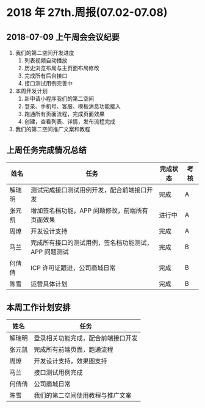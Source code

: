 * 2018 年 27th.周报(07.02-07.08)
** 2018-07-09 上午周会会议纪要
1. 我们的第二空间开发进度
   1. 列表视频自动播放
   2. 历史浏览布局与主页面布局修改
   3. 完成所有后台接口
   4. 接口测试用例完善中
2. 本周开发计划
   1. 新申请小程序我们的第二空间
   2. 登录、手机号、客服、模板消息功能接入
   3. 跑通所有页面流程，完成页面效果
   4. 创建，查看列表、详情，发布流程完成
3. 我们的第二空间推广文案和教程
** 上周任务完成情况总结
| 姓名   | 任务                                                 | 完成状态 | 考核 |
|--------+------------------------------------------------------+----------+------|
| 解瑞明 | 测试完成接口测试用例开发，配合前端接口开发           | 完成     | A    |
| 张元凯 | 增加签名档功能，APP 问题修改，前端所有页面效果       | 进行中   | A    |
| 周燎   | 开发设计支持                                         | 完成     | A    |
| 马兰   | 完成所有接口的测试用例，签名档功能测试，APP 问题测试 | 完成     | B    |
| 何倩倩 | ICP 许可证跟进，公司商城日常                         | 完成     | B    |
| 陈雪   | 运营具体计划                                         | 完成     | B    |
** 本周工作计划安排
| 姓名   | 任务                               |
|--------+------------------------------------|
| 解瑞明 | 登录相关功能完成，配合前端接口开发 |
| 张元凯 | 完成所有前端页面，跑通流程         |
| 周燎   | 开发设计支持，效果图支持           |
| 马兰   | 接口测试用例完成                   |
| 何倩倩 | 公司商城日常                       |
| 陈雪   | 我们的第二空间使用教程与推广文案   |

